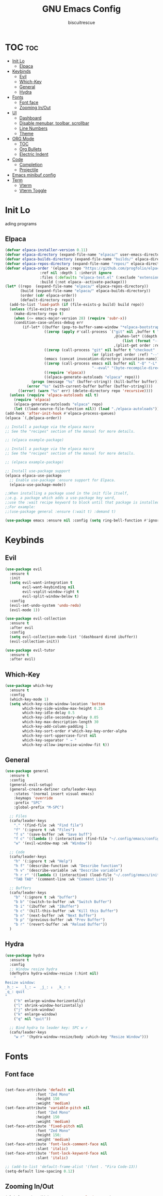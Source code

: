 #+TITLE: GNU Emacs Config
#+AUTHOR: biscuitrescue
#+DESCRIPTION: Personal emacs config
#+STARTUP: showeverything
#+OPTIONS: toc:2

* TOC :toc:
- [[#init-lo][Init Lo]]
  - [[#elpaca][Elpaca]]
- [[#keybinds][Keybinds]]
  - [[#evil][Evil]]
  - [[#which-key][Which-Key]]
  - [[#general][General]]
  - [[#hydra][Hydra]]
- [[#fonts][Fonts]]
  - [[#font-face][Font face]]
  - [[#zooming-inout][Zooming In/Out]]
- [[#ui][UI]]
  - [[#dashboard][Dashboard]]
  - [[#disable-menubar-toolbar-scrollbar][Disable menubar, toolbar, scrollbar]]
  - [[#line-numbers][Line Numbers]]
  - [[#theme][Theme]]
- [[#org-mode][ORG Mode]]
  - [[#toc][TOC]]
  - [[#org-bullets][Org Bullets]]
  - [[#electric-indent][Electric Indent]]
- [[#code][Code]]
  - [[#completion][Completion]]
  - [[#projectile][Projectile]]
- [[#emacs-minibuf-config][Emacs minibuf config]]
- [[#term][Term]]
  - [[#vterm][Vterm]]
  - [[#vterm-toggle][Vterm Toggle]]

* Init Lo
ading programs

** Elpaca

#+begin_src emacs-lisp
  (defvar elpaca-installer-version 0.11)
  (defvar elpaca-directory (expand-file-name "elpaca/" user-emacs-directory))
  (defvar elpaca-builds-directory (expand-file-name "builds/" elpaca-directory))
  (defvar elpaca-repos-directory (expand-file-name "repos/" elpaca-directory))
  (defvar elpaca-order '(elpaca :repo "https://github.com/progfolio/elpaca.git"
  			      :ref nil :depth 1 :inherit ignore
  			      :files (:defaults "elpaca-test.el" (:exclude "extensions"))
  			      :build (:not elpaca--activate-package)))
  (let* ((repo  (expand-file-name "elpaca/" elpaca-repos-directory))
         (build (expand-file-name "elpaca/" elpaca-builds-directory))
         (order (cdr elpaca-order))
         (default-directory repo))
    (add-to-list 'load-path (if (file-exists-p build) build repo))
    (unless (file-exists-p repo)
      (make-directory repo t)
      (when (<= emacs-major-version 28) (require 'subr-x))
      (condition-case-unless-debug err
          (if-let* ((buffer (pop-to-buffer-same-window "*elpaca-bootstrap*"))
                    ((zerop (apply #'call-process `("git" nil ,buffer t "clone"
                                                    ,@(when-let* ((depth (plist-get order :depth)))
                                                        (list (format "--depth=%d" depth) "--no-single-branch"))
                                                    ,(plist-get order :repo) ,repo))))
                    ((zerop (call-process "git" nil buffer t "checkout"
                                          (or (plist-get order :ref) "--"))))
                    (emacs (concat invocation-directory invocation-name))
                    ((zerop (call-process emacs nil buffer nil "-Q" "-L" "." "--batch"
                                          "--eval" "(byte-recompile-directory \".\" 0 'force)")))
                    ((require 'elpaca))
                    ((elpaca-generate-autoloads "elpaca" repo)))
              (progn (message "%s" (buffer-string)) (kill-buffer buffer))
            (error "%s" (with-current-buffer buffer (buffer-string))))
        ((error) (warn "%s" err) (delete-directory repo 'recursive))))
    (unless (require 'elpaca-autoloads nil t)
      (require 'elpaca)
      (elpaca-generate-autoloads "elpaca" repo)
      (let ((load-source-file-function nil)) (load "./elpaca-autoloads"))))
  (add-hook 'after-init-hook #'elpaca-process-queues)
  (elpaca `(,@elpaca-order))

  ;; Install a package via the elpaca macro
  ;; See the "recipes" section of the manual for more details.

  ;; (elpaca example-package)

  ;; Install a package via the elpaca macro
  ;; See the "recipes" section of the manual for more details.

  ;; (elpaca example-package)

  ;; Install use-package support
  (elpaca elpaca-use-package
    ;; Enable use-package :ensure support for Elpaca.
    (elpaca-use-package-mode))

  ;;When installing a package used in the init file itself,
  ;;e.g. a package which adds a use-package key word,
  ;;use the :wait recipe keyword to block until that package is installed/configured.
  ;;For example:
  ;;(use-package general :ensure (:wait t) :demand t)

  (use-package emacs :ensure nil :config (setq ring-bell-function #'ignore))

#+end_src

* Keybinds
** Evil
#+begin_src emacs-lisp
  (use-package evil
    :ensure t
    :init
    (setq evil-want-integration t
          evil-want-keybinding nil
          evil-vsplit-window-right t
          evil-split-window-below t)
    :config
    (evil-set-undo-system 'undo-redo)
    (evil-mode 1))

  (use-package evil-collection
    :ensure t
    :after evil
    :config
    (setq evil-collection-mode-list '(dashboard dired ibuffer))
    (evil-collection-init))

  (use-package evil-tutor
    :ensure t
    :after evil)
#+end_src

** Which-Key
#+begin_src emacs-lisp
  (use-package which-key
    :ensure t
    :config
    (which-key-mode 1)
    (setq which-key-side-window-location 'bottom
          which-key-side-window-max-height 0.25
          which-key-idle-delay 0.5
          which-key-idle-secondary-delay 0.05
          which-key-max-description-length 30
          which-key-add-column-padding 1
          which-key-sort-order #'which-key-key-order-alpha
          which-key-sort-uppercase-first nil
          which-key-separator " → "
          which-key-allow-imprecise-window-fit t))
#+end_src

** General
#+begin_src emacs-lisp
  (use-package general
    :ensure t
    :config
    (general-evil-setup)
    (general-create-definer cafo/leader-keys
      :states '(normal insert visual emacs)
      :keymaps 'override
      :prefix "SPC"
      :global-prefix "M-SPC")

    ;; Files
    (cafo/leader-keys
      "." '(find-file :wk "Find file")
      "f" '(:ignore t :wk "Files")
      "f s" '(save-buffer :wk "Save buff")
      "f c" '((lambda () (interactive) (find-file "~/.config/emacs/config.org")) :wk "Edit emacs config")
      "w" '(evil-window-map :wk "Window"))

    ;; Code
    (cafo/leader-keys
      "h" '(:ignore t :wk "Help")
      "h f" '(describe-function :wk "Describe function")
      "h v" '(describe-variable :wk "Describe variable")
      "h r r" '((lambda () (interactive) (load-file "~/.config/emacs/init.el")) :wk "Reload emacs config")
      "TAB TAB" '(comment-line :wk "Comment Lines"))

    ;; Buffers
    (cafo/leader-keys
      "b" '(:ignore t :wk "buffer")
      "b b" '(switch-to-buffer :wk "Switch Buffer")
      "b i" '(ibuffer :wk "IBuffer")
      "b c" '(kill-this-buffer :wk "Kill this Buffer")
      "b n" '(next-buffer :wk "Next Buffer")
      "b p" '(previous-buffer :wk "Prev Buffer")
      "b r" '(revert-buffer :wk "Reload Buffer"))
    )

#+end_src

** Hydra
#+begin_src emacs-lisp
  (use-package hydra
    :ensure t
    :config
    ;; Window resize hydra
    (defhydra hydra-window-resize (:hint nil)
      "
  Resize window:
  _h_: ←  _l_: →  _j_: ↓  _k_: ↑
  _q_: quit
  "
      ("h" enlarge-window-horizontally)
      ("l" shrink-window-horizontally)
      ("j" shrink-window)
      ("k" enlarge-window)
      ("q" nil "quit"))

    ;; Bind hydra to leader key: SPC w r
    (cafo/leader-keys
      "w r" '(hydra-window-resize/body :which-key "Resize Window")))
#+end_src


* Fonts
** Font face
#+begin_src emacs-lisp

  (set-face-attribute 'default nil
     		    :font "Zed Mono"
     		    :height 150
     		    :weight 'medium)
  (set-face-attribute 'variable-pitch nil
     		    :font "Zed Mono"
     		    :height 150
     		    :weight 'medium)
  (set-face-attribute 'fixed-pitch nil
     		    :font "Zed Mono"
     		    :height 150;
     		    :weight 'medium)
  (set-face-attribute 'font-lock-comment-face nil
     		    :slant 'italic)
  (set-face-attribute 'font-lock-keyword-face nil
     		    :slant 'italic)

  ;; (add-to-list 'default-frame-alist '(font . "Fira Code-13))
  (setq-default line-spacing 0.12)

#+end_src

** Zooming In/Out
#+begin_src emacs-lisp
  (global-set-key (kbd "C-=") 'text-scale-increase)
  (global-set-key (kbd "C--") 'text-scale-decrease)

#+end_src

* UI
** Dashboard
#+begin_src emacs-lisp
  (use-package dashboard
    :ensure t
    :init
    (setq initial-buffer-choice 'dashboard-open)
    (setq dashboard-set-heading-icons t)
    (setq dashboard-set-file-icons t)
    (setq dashboard-startup-banner 'logo)
    (setq dashboard-center-content t)
    (setq dashboard-vertically-center-content t)
    (setq dashboard-show-shortcuts nil)
    (setq dashboard-items '((recents   . 5)
                            (bookmarks . 3)
                            (projects  . 3)
                            (agenda    . 5)
                            (registers . 3)))

    (dashboard-setup-startup-hook))
#+end_src

** Disable menubar, toolbar, scrollbar
#+begin_src emacs-lisp
  (menu-bar-mode -1)
  (tool-bar-mode -1)
  (scroll-bar-mode -1)
#+end_src

** Line Numbers
#+begin_src emacs-lisp
  (setq display-line-numbers-type 'relative)
  (global-display-line-numbers-mode 1)
  (global-visual-line-mode t)
#+end_src
** Theme 
#+begin_src emacs-lisp
  (add-to-list 'custom-theme-load-path "~/.config/emacs/themes/")
  (load-theme 'black t)
#+end_src

* ORG Mode
** TOC
Table of Contents

#+begin_src emacs-lisp
  (use-package toc-org
    :ensure t
    :commands toc-org-enable
    :init (add-hook 'org-mode-hook 'toc-org-enable))

  (require 'org-tempo)

#+end_src

** Org Bullets

#+begin_src emacs-lisp
  (add-hook 'org-mode-hook 'org-indent-mode)
  (use-package org-bullets :ensure t)
  (add-hook 'org-mode-hook (lambda () (org-bullets-mode 1)))
#+end_src

** Electric Indent
#+begin_src emacs-lisp
  (setq electric-indent -1)
#+end_src

* Code
** Completion
*** Corfu
#+begin_src emacs-lisp
  (use-package corfu
    :ensure t
    ;; Optional customizations
    :custom
    (corfu-cycle t)                ;; Enable cycling for `corfu-next/previous'
    (corfu-auto t)
    (corfu-auto-prefix 2)
    (corfu-auto-delay 0.0)
    (corfu-quit-at-boundary 'separator)
    (corfu-echo-documentation 0.25)
    (corfu-preview-current 'insert)
    (corfu-preselect-first nil)

    :bind (:map corfu-map
  	      ("M-SPC" . corfu-insert-separator)
  	      ("RET" . corfu-insert)
  	      ("TAB" . corfu-next)
  	      ("S-TAB" . corfu-previous)
  	      ([tab] . corfu-next)
  	      ([backtab] . corfu-previous)
  	      ("S-<return>" . corfu-insert))
    
    :init
    ;; Recommended: Enable Corfu globally.  Recommended since many modes provide
    ;; Capfs and Dabbrev can be used globally (M-/).  See also the customization
    ;; variable `global-corfu-modes' to exclude certain modes.
    (global-corfu-mode)

    (corfu-history-mode))

#+end_src

*** Vertico
#+begin_src emacs-lisp
  ;; Enable Vertico.
  (use-package vertico
    :ensure t
    :custom
    (vertico-scroll-margin 0) ;; Different scroll margin
    (vertico-count 20) ;; Show more candidates
    (vertico-resize t) ;; Grow and shrink the Vertico minibuffer
    (vertico-cycle t) ;; Enable cycling for `vertico-next/previous'
    :init
    (vertico-mode))

  ;; Persist history over Emacs restarts. Vertico sorts by history position.
  (use-package savehist
    :init
    (savehist-mode))

  ;; Emacs minibuffer configurations.
  #+end_src
** Projectile
#+begin_src emacs-lisp
  (use-package projectile
    :ensure t
    :config
    (projectile-mode 1))
#+end_src
* Emacs minibuf config
#+begin_src emacs-lisp
  (use-package emacs
    :custom
    (context-menu-mode t)
    (enable-recursive-minibuffers t)
    (read-extended-command-predicate #'command-completion-default-include-p)

    (tab-always-indent 'complete)
    (text-mode-ispell-word-completion nil)
    ;; Do not allow the cursor in the minibuffer prompt
    (minibuffer-prompt-properties
     '(read-only t cursor-intangible t face minibuffer-prompt)))
#+end_src

* Term
** Vterm
#+begin_src emacs-lisp
  (use-package vterm
    :ensure t)
  (setq shell-file-name "/run/current-system/sw/bin/fish"
        vterm-max-scrollback 5000)
#+end_src
** Vterm Toggle
#+begin_src emacs-lisp
  (use-package vterm-toggle
    :after vterm
    :ensure t
    :config
    (setq vterm-toggle-fullscreen-p nil)
    (setq vterm-toggle-scope 'project))

#+end_src

